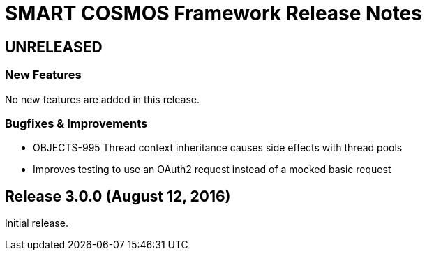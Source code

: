 = SMART COSMOS Framework Release Notes

== UNRELEASED

=== New Features

No new features are added in this release.

=== Bugfixes & Improvements

* OBJECTS-995 Thread context inheritance causes side effects with thread pools
* Improves testing to use an OAuth2 request instead of a mocked basic request

== Release 3.0.0 (August 12, 2016)

Initial release.
